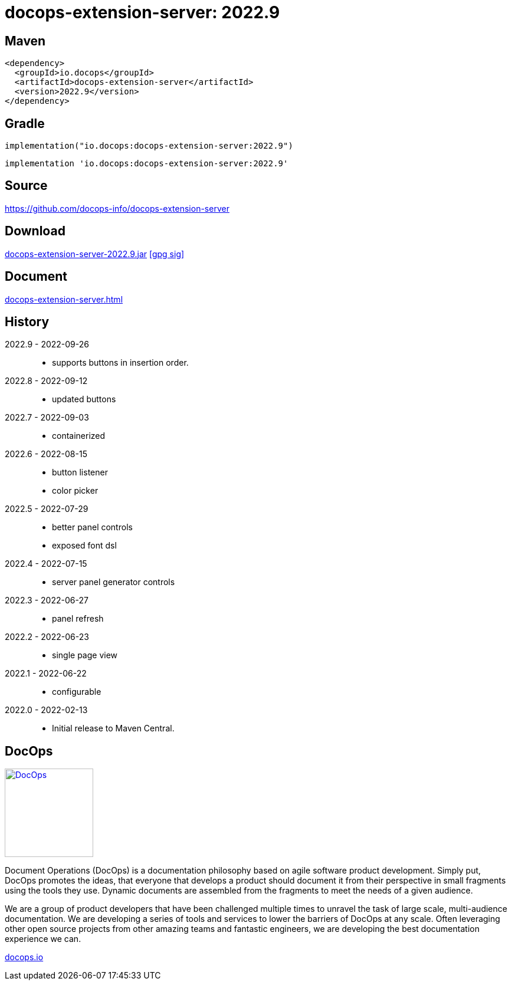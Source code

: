 :doctitle: {artifact}: {major}{minor}{patch}{extension}{build}
:imagesdir: images
:data-uri:
:group: io.docops
:artifact: docops-extension-server
:major: 2022
:minor: .9
:patch:
:build:
:extension:
//:extension: -SNAPSHOT

== Maven

[source,xml,subs="+attributes"]
----
<dependency>
  <groupId>{group}</groupId>
  <artifactId>{artifact}</artifactId>
  <version>{major}{minor}{patch}{extension}{build}</version>
</dependency>
----

== Gradle
[source,groovy,subs="+attributes"]
----
implementation("{group}:{artifact}:{major}{minor}{patch}{extension}{build}")
----
[source,groovy,subs="+attributes"]
----
implementation '{group}:{artifact}:{major}{minor}{patch}{extension}{build}'
----

== Source

link:https://github.com/docops-info/{artifact}[]

== Download

link:https://search.maven.org/remotecontent?filepath=io/docops/{artifact}/{major}{minor}{patch}{extension}{build}/{artifact}-{major}{minor}{patch}{extension}{build}.jar[{artifact}-{major}{minor}{patch}{extension}{build}.jar] [small]#link:https://repo1.maven.org/maven2/io/docops/{artifact}/{major}{minor}{patch}{extension}{build}/{artifact}-{major}{minor}{patch}{extension}{build}.jar.asc[[gpg sig\]]#


== Document

link:docs/{artifact}.html[{artifact}.html]

== History

2022.9 - 2022-09-26::
* supports buttons in insertion order.

2022.8 - 2022-09-12::
* updated buttons

2022.7 - 2022-09-03::
* containerized

2022.6 - 2022-08-15::
* button listener
* color picker

2022.5 - 2022-07-29::
* better panel controls
* exposed font dsl

2022.4 - 2022-07-15::
* server panel generator controls

2022.3 - 2022-06-27::
* panel refresh

2022.2 - 2022-06-23::
* single page view

2022.1 - 2022-06-22::
* configurable

2022.0 - 2022-02-13::
* Initial release to Maven Central.

== DocOps

image::docops.svg[DocOps,150,150,float="right",link="https://docops.io/"]

Document Operations (DocOps) is a documentation philosophy based on agile software product development. Simply put, DocOps promotes the ideas, that everyone that develops a product should document it from their perspective in small fragments using the tools they use.  Dynamic documents are assembled from the fragments to meet the needs of a given audience.

We are a group of product developers that have been challenged multiple times to unravel the task of large scale, multi-audience documentation.  We are developing a series of tools and services to lower the barriers of DocOps at any scale.  Often leveraging other open source projects from other amazing teams and fantastic engineers, we are developing the best documentation experience we can.

link:https://docops.io/[docops.io]
